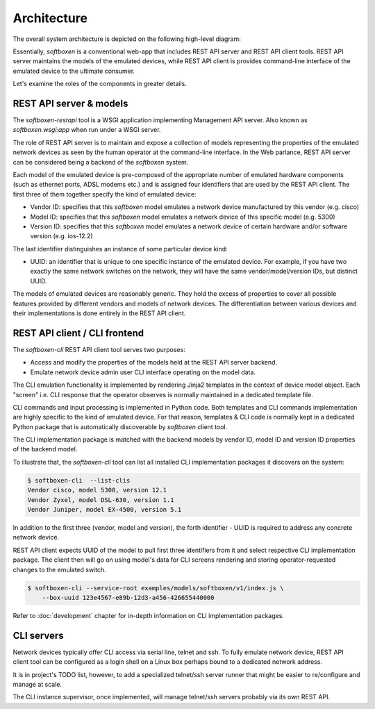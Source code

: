 
Architecture
------------

The overall system architecture is depicted on the following
high-level diagram:

.. image:: arch.png

Essentially, `softboxen` is a conventional web-app that includes
REST API server and REST API client tools. REST API server maintains
the models of the emulated devices, while REST API client is provides
command-line interface of the emulated device to the ultimate consumer.

Let's examine the roles of the components in greater details.

REST API server & models
++++++++++++++++++++++++

The `softboxen-restapi` tool is a WSGI application implementing
Management API server. Also known as `softboxen.wsgi:app` when run under
a WSGI server.

The role of REST API server is to maintain and expose a collection of models
representing the properties of the emulated network devices as seen by the
human operator at the command-line interface. In the Web parlance, REST API
server can be considered being a backend of the `softboxen` system.

Each model of the emulated device is pre-composed of the appropriate number of
emulated hardware components (such as ethernet ports, ADSL modems etc.) and is
assigned four identifiers that are used by the REST API client. The first
three of them together specify the kind of emulated device:

* Vendor ID: specifies that this `softboxen` model emulates a network device
  manufactured by this vendor (e.g. cisco)
* Model ID: specifies that this `softboxen` model emulates a network device
  of this specific model (e.g. 5300)
* Version ID: specifies that this `softboxen` model emulates a network device
  of certain hardware and/or software version (e.g. ios-12.2)

The last identifier distinguishes an instance of some particular device kind:

* UUID: an identifier that is unique to one specific instance of the emulated
  device. For example, if you have two exactly the same network switches on
  the network, they will have the same vendor/model/version IDs, but distinct
  UUID.

The models of emulated devices are reasonably generic. They hold the excess of
properties to cover all possible features provided by different vendors and
models of network devices. The differentiation between various devices and
their implementations is done entirely in the REST API client.

REST API client / CLI frontend
++++++++++++++++++++++++++++++

The `softboxen-cli` REST API client tool serves two purposes:

* Access and modify the properties of the models held at the REST API
  server backend.
* Emulate network device admin user CLI interface operating on the model
  data.

The CLI emulation functionality is implemented by rendering Jinja2 templates
in the context of device model object. Each "screen" i.e. CLI response that
the operator observes is normally maintained in a dedicated template file.

CLI commands and input processing is implemented in Python code. Both
templates and CLI commands implementation are highly specific to the kind
of emulated device. For that reason, templates & CLI code is normally kept
in a dedicated Python package that is automatically discoverable by
`softboxen` client tool.

The CLI implementation package is matched with the backend models by vendor ID,
model ID and version ID properties of the backend model.

To illustrate that, the `softboxen-cli` tool can list all installed CLI
implementation packages it discovers on the system:

.. code-block:: bash

    $ softboxen-cli  --list-clis
    Vendor cisco, model 5300, version 12.1
    Vendor Zyxel, model DSL-630, version 1.1
    Vendor Juniper, model EX-4500, version 5.1

In addition to the first three (vendor, model and version), the forth
identifier - UUID is required to address any concrete network device.

REST API client expects UUID of the model to pull first three identifiers
from it and select respective CLI implementation package. The client then
will go on using model's data for CLI screens rendering and storing
operator-requested changes to the emulated switch.

.. code-block:: bash

    $ softboxen-cli --service-root examples/models/softboxen/v1/index.js \
        --box-uuid 123e4567-e89b-12d3-a456-426655440000

Refer to :doc:`development` chapter for in-depth information on CLI
implementation packages.

CLI servers
+++++++++++

Network devices typically offer CLI access via serial line, telnet and ssh. To
fully emulate network device, REST API client tool can be configured as a login
shell on a Linux box perhaps bound to a dedicated network address.

It is in project's TODO list, however, to add a specialized telnet/ssh server
runner that might be easier to re/configure and manage at scale.

The CLI instance supervisor, once implemented, will manage telnet/ssh servers
probably via its own REST API.

